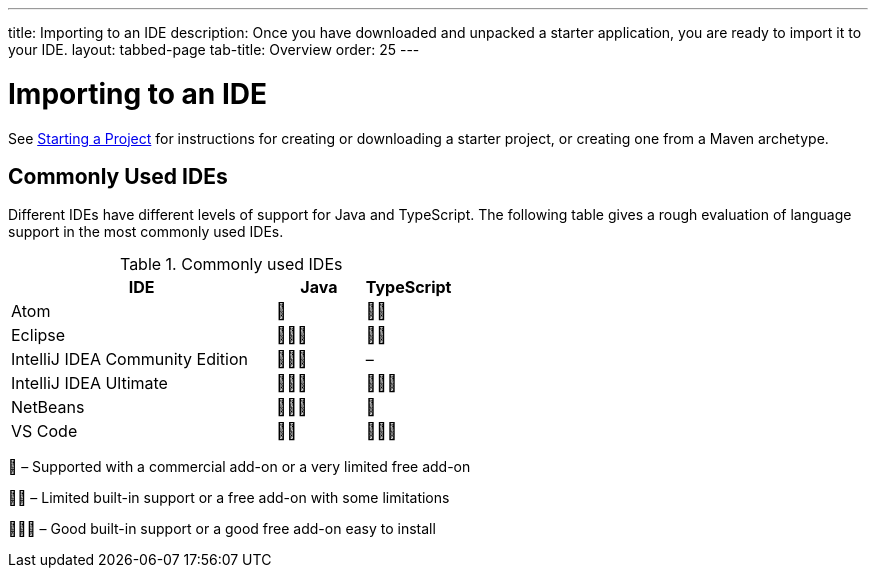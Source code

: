 ---
title: Importing to an IDE
description: Once you have downloaded and unpacked a starter application, you are ready to import it to your IDE.
layout: tabbed-page
tab-title: Overview
order: 25
---

= Importing to an IDE

See <<{articles}/guide/start#, Starting a Project>> for instructions for creating or downloading a starter project, or creating one from a Maven archetype.

== Commonly Used IDEs

Different IDEs have different levels of support for Java and TypeScript.
The following table gives a rough evaluation of language support in the most commonly used IDEs.

.Commonly used IDEs
[%header, cols="3,1,1"]
|====
| IDE | Java  | TypeScript
| Atom | 🌟 | 🌟🌟
| Eclipse | 🌟🌟🌟 | 🌟🌟
| IntelliJ IDEA Community Edition| 🌟🌟🌟 | –
| IntelliJ IDEA Ultimate| 🌟🌟🌟 | 🌟🌟🌟
| NetBeans | 🌟🌟🌟 | 🌟
| VS Code | 🌟🌟 | 🌟🌟🌟
|====
🌟 &ndash; Supported with a commercial add-on or a very limited free add-on

🌟🌟 &ndash; Limited built-in support or a free add-on with some limitations

🌟🌟🌟 &ndash; Good built-in support or a good free add-on easy to install
